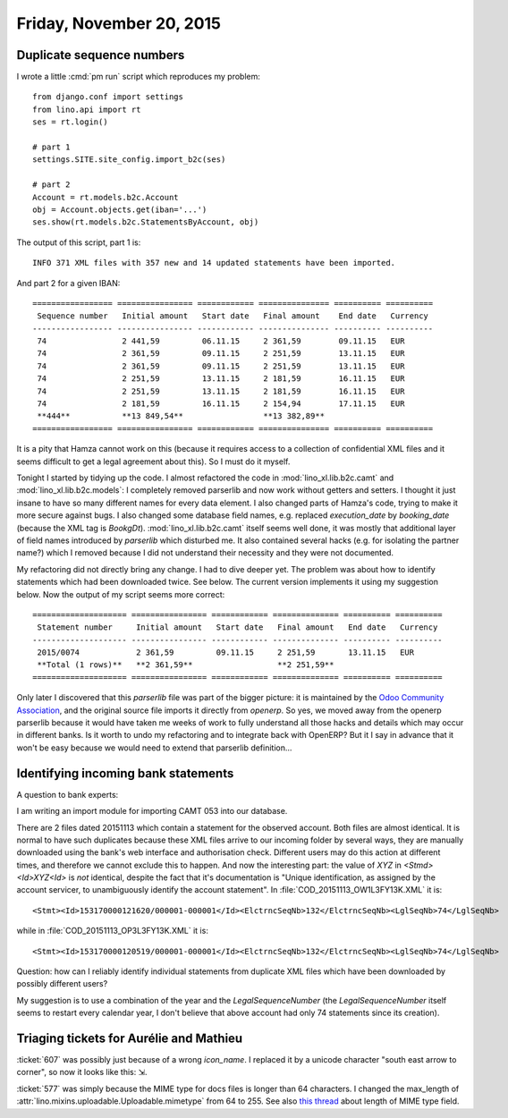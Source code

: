 =========================
Friday, November 20, 2015
=========================

Duplicate sequence numbers
==========================

I wrote a little :cmd:`pm run` script which reproduces my problem::

    from django.conf import settings
    from lino.api import rt
    ses = rt.login()
    
    # part 1
    settings.SITE.site_config.import_b2c(ses)
    
    # part 2
    Account = rt.models.b2c.Account
    obj = Account.objects.get(iban='...')
    ses.show(rt.models.b2c.StatementsByAccount, obj)

The output of this script, part 1 is::

  INFO 371 XML files with 357 new and 14 updated statements have been imported.

And part 2 for a given IBAN::

    ================= ================ ============ =============== ========== ==========
     Sequence number   Initial amount   Start date   Final amount    End date   Currency
    ----------------- ---------------- ------------ --------------- ---------- ----------
     74                2 441,59         06.11.15     2 361,59        09.11.15   EUR
     74                2 361,59         09.11.15     2 251,59        13.11.15   EUR
     74                2 361,59         09.11.15     2 251,59        13.11.15   EUR
     74                2 251,59         13.11.15     2 181,59        16.11.15   EUR
     74                2 251,59         13.11.15     2 181,59        16.11.15   EUR
     74                2 181,59         16.11.15     2 154,94        17.11.15   EUR
     **444**           **13 849,54**                 **13 382,89**
    ================= ================ ============ =============== ========== ==========

It is a pity that Hamza cannot work on this (because it requires
access to a collection of confidential XML files and it seems
difficult to get a legal agreement about this). So I must do it
myself.

Tonight I started by tidying up the code. I almost refactored the code
in :mod:`lino_xl.lib.b2c.camt` and :mod:`lino_xl.lib.b2c.models`:
I completely removed parserlib and now work without getters and
setters.  I thought it just insane to have so many different names for
every data element. I also changed parts of Hamza's code, trying to
make it more secure against bugs. I also changed some database field
names, e.g. replaced `execution_date` by `booking_date` (because the
XML tag is `BookgDt`).  :mod:`lino_xl.lib.b2c.camt` itself seems
well done, it was mostly that additional layer of field names
introduced by `parserlib` which disturbed me. It also contained
several hacks (e.g. for isolating the partner name?) which I removed
because I did not understand their necessity and they were not
documented.  

My refactoring did not directly bring any change. I had to dive deeper
yet.  The problem was about how to identify statements which had been
downloaded twice. See below.  The current version implements it using
my suggestion below. Now the output of my script seems more correct::

    ==================== ================ ============ ============== ========== ==========
     Statement number     Initial amount   Start date   Final amount   End date   Currency
    -------------------- ---------------- ------------ -------------- ---------- ----------
     2015/0074            2 361,59         09.11.15     2 251,59       13.11.15   EUR
     **Total (1 rows)**   **2 361,59**                  **2 251,59**
    ==================== ================ ============ ============== ========== ==========


Only later I discovered that this `parserlib` file was part of the
bigger picture: it is maintained by the `Odoo Community Association
<https://github.com/OCA>`_, and the original source file imports it
directly from `openerp`.  So yes, we moved away from the openerp
parserlib because it would have taken me weeks of work to fully
understand all those hacks and details which may occur in different
banks.  Is it worth to undo my refactoring and to integrate back with
OpenERP? But it I say in advance that it won't be easy because we
would need to extend that parserlib definition...


Identifying incoming bank statements
====================================

A question to bank experts:

I am writing an import module for importing CAMT 053 into our
database.

There are 2 files dated 20151113 which contain a statement for the
observed account.  Both files are almost identical. It is normal to
have such duplicates because these XML files arrive to our incoming
folder by several ways, they are manually downloaded using the bank's
web interface and authorisation check. Different users may do this
action at different times, and therefore we cannot exclude this to
happen.  And now the interesting part: the value of `XYZ` in
`<Stmd><Id>XYZ<Id>` is *not* identical, despite the fact that it's
documentation is "Unique identification, as assigned by the account
servicer, to unambiguously identify the account statement". In
:file:`COD_20151113_OW1L3FY13K.XML` it is::

    <Stmt><Id>153170000121620/000001-000001</Id><ElctrncSeqNb>132</ElctrncSeqNb><LglSeqNb>74</LglSeqNb>

while in :file:`COD_20151113_OP3L3FY13K.XML` it is::

    <Stmt><Id>153170000120519/000001-000001</Id><ElctrncSeqNb>132</ElctrncSeqNb><LglSeqNb>74</LglSeqNb>


Question: how can I reliably identify individual statements from
duplicate XML files which have been downloaded by possibly different
users?

My suggestion is to use a combination of the year and the
`LegalSequenceNumber` (the `LegalSequenceNumber` itself seems to
restart every calendar year, I don't believe that above account had
only 74 statements since its creation).


Triaging tickets for Aurélie and Mathieu
========================================

:ticket:`607` was possibly just because of a wrong `icon_name`. I
replaced it by a unicode character "south east arrow to corner", so
now it looks like this: ⇲.

:ticket:`577` was simply because the MIME type for docs files is
longer than 64 characters. I changed the max_length of 
:attr:`lino.mixins.uploadable.Uploadable.mimetype` from 64 to 255.
See also `this thread 
<https://stackoverflow.com/questions/643690/maximum-mimetype-length-when-storing-type-in-db>`_ about length of MIME type field.
